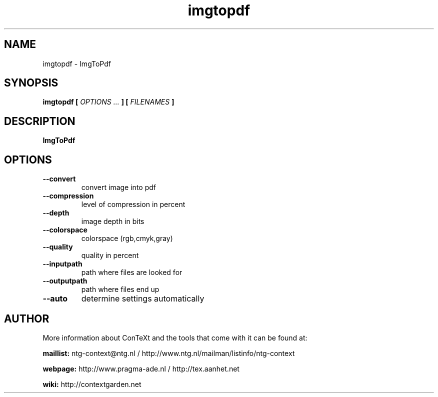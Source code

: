 .TH "imgtopdf" "1" "01-01-2025" "version 1.1.2" "ImgToPdf"
.SH NAME
 imgtopdf - ImgToPdf
.SH SYNOPSIS
.B imgtopdf [
.I OPTIONS ...
.B ] [
.I FILENAMES
.B ]
.SH DESCRIPTION
.B ImgToPdf
.SH OPTIONS
.TP
.B --convert
convert image into pdf
.TP
.B --compression
level of compression in percent
.TP
.B --depth
image depth in bits
.TP
.B --colorspace
 colorspace (rgb,cmyk,gray)
.TP
.B --quality
quality in percent
.TP
.B --inputpath
path where files are looked for
.TP
.B --outputpath
path where files end up
.TP
.B --auto
determine settings automatically
.SH AUTHOR
More information about ConTeXt and the tools that come with it can be found at:


.B "maillist:"
ntg-context@ntg.nl / http://www.ntg.nl/mailman/listinfo/ntg-context

.B "webpage:"
http://www.pragma-ade.nl / http://tex.aanhet.net

.B "wiki:"
http://contextgarden.net
